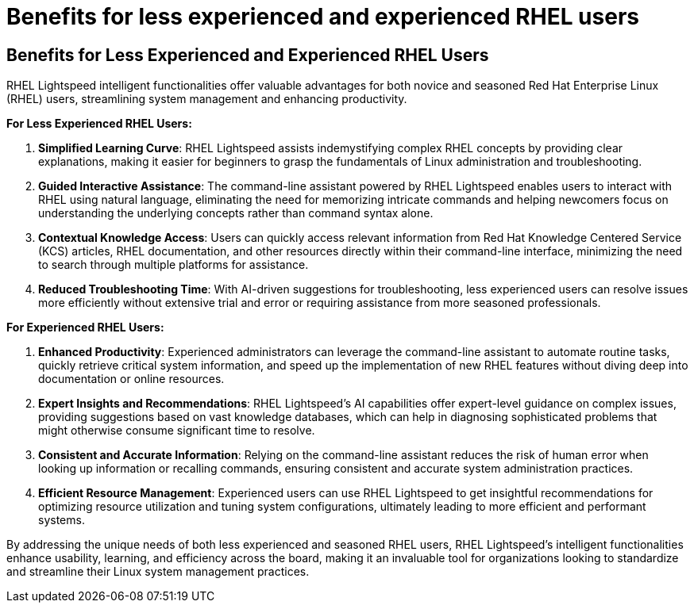 #  Benefits for less experienced and experienced RHEL users

== Benefits for Less Experienced and Experienced RHEL Users

RHEL Lightspeed intelligent functionalities offer valuable advantages for both novice and seasoned Red Hat Enterprise Linux (RHEL) users, streamlining system management and enhancing productivity.

**For Less Experienced RHEL Users:**

1. **Simplified Learning Curve**: RHEL Lightspeed assists indemystifying complex RHEL concepts by providing clear explanations, making it easier for beginners to grasp the fundamentals of Linux administration and troubleshooting.
   
2. **Guided Interactive Assistance**: The command-line assistant powered by RHEL Lightspeed enables users to interact with RHEL using natural language, eliminating the need for memorizing intricate commands and helping newcomers focus on understanding the underlying concepts rather than command syntax alone.

3. **Contextual Knowledge Access**: Users can quickly access relevant information from Red Hat Knowledge Centered Service (KCS) articles, RHEL documentation, and other resources directly within their command-line interface, minimizing the need to search through multiple platforms for assistance.

4. **Reduced Troubleshooting Time**: With AI-driven suggestions for troubleshooting, less experienced users can resolve issues more efficiently without extensive trial and error or requiring assistance from more seasoned professionals.

**For Experienced RHEL Users:**

1. **Enhanced Productivity**: Experienced administrators can leverage the command-line assistant to automate routine tasks, quickly retrieve critical system information, and speed up the implementation of new RHEL features without diving deep into documentation or online resources.

2. **Expert Insights and Recommendations**: RHEL Lightspeed's AI capabilities offer expert-level guidance on complex issues, providing suggestions based on vast knowledge databases, which can help in diagnosing sophisticated problems that might otherwise consume significant time to resolve.

3. **Consistent and Accurate Information**: Relying on the command-line assistant reduces the risk of human error when looking up information or recalling commands, ensuring consistent and accurate system administration practices.

4. **Efficient Resource Management**: Experienced users can use RHEL Lightspeed to get insightful recommendations for optimizing resource utilization and tuning system configurations, ultimately leading to more efficient and performant systems.

By addressing the unique needs of both less experienced and seasoned RHEL users, RHEL Lightspeed's intelligent functionalities enhance usability, learning, and efficiency across the board, making it an invaluable tool for organizations looking to standardize and streamline their Linux system management practices.